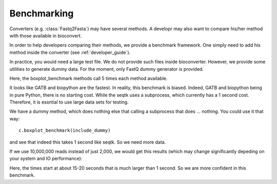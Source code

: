 Benchmarking
============


Converters (e.g. :class:`Fastq2Fasta`) may have several methods. A developr may
also want to compare his/her method with those available in bioconvert. 

In order to help developers comparing their methods, we provide a benchmark
framework. One simply need to add his method inside the converter (see :ref:`developer_guide`).


In practice, you would need a large test file. We do not provide such files
inside bioconverter. However, we provide some utilities to generate dummy data. 
For the moment, only FastQ dummy generator is provided. 

.. plot::
    :include-source: 

    # Generate the dummy data, saving the results in a temporary file
    from easydev import TempFile
    from bioconvert.simulator.fastq import FastqSim

    infile = TempFile(suffix=".fastq")
    outfile = TempFile(suffix=".fasta")
    fs = FastqSim(infile.name)
    fs.nreads = 2000 # 1,000,000 by default
    fs.simulate()

    # Perfrm the benchmarking
    from bioconvert.fastq2fasta import Fastq2Fasta
    c = Fastq2Fasta(infile.name, outfile.name)
    c.boxplot_benchmark()

    infile.delete()
    outfile.delete()

Here, the boxplot_benchmark methods call 5 times each method available. 

It looks like GATB and biopython are the fastest. In reality, this
benchmark is biased. Indeed, GATB and biopython being in pure Python, there is
no starting cost. While the seqtk uses a subprocess, which currently has a 1
second cost. Therefore, it is essntial to use large data sets for testing. 

We have a dummy method, which does nothing else that calling a subprocess that
does ... nothing. You could use it that way::

    c.boxplot_benchmark(include_dummy)

and see that indeed this takes 1 second like seqtk. So we need more data.


If we use 10,000,000 reads instead of just 2,000, we would get this results
(which may change significantly depeding on your system and IO performance):


.. image:: benchmark.png

Here, the times start at about 15-20 seconds that is much larger than 1 second.
So we are more confident in  this benchmark.



